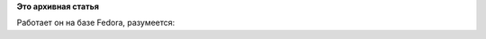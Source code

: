 .. title: Dell представил свой первый 64-битный ARM-сервер
.. slug: dell-представил-свой-первый-64-битный-arm-сервер
.. date: 2013-11-01 10:40:26
.. tags:
.. category:
.. link:
.. description:
.. type: text
.. author: Peter Lemenkov

**Это архивная статья**


Работает он на базе Fedora, разумеется:

